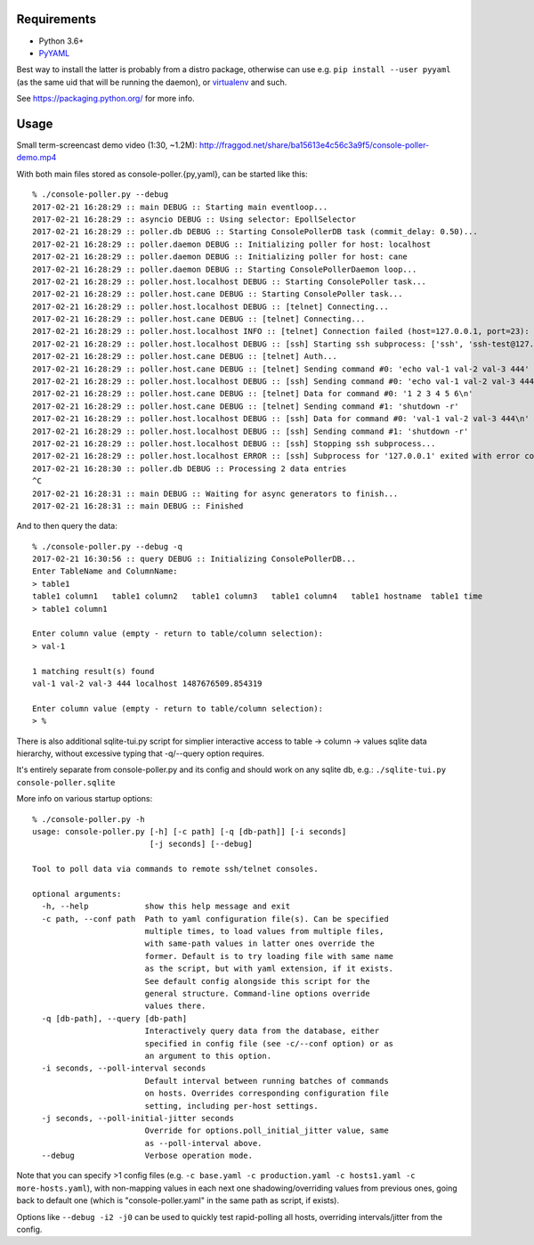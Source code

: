 Requirements
------------

- Python 3.6+
- `PyYAML <http://pyyaml.org/>`_

Best way to install the latter is probably from a distro package, otherwise can use e.g. ``pip install --user pyyaml`` (as the same uid that will be running the daemon), or `virtualenv <https://virtualenv.pypa.io/>`_ and such.

See https://packaging.python.org/ for more info.


Usage
-----

Small term-screencast demo video (1:30, ~1.2M): http://fraggod.net/share/ba15613e4c56c3a9f5/console-poller-demo.mp4

With both main files stored as console-poller.{py,yaml}, can be started like this::

  % ./console-poller.py --debug
  2017-02-21 16:28:29 :: main DEBUG :: Starting main eventloop...
  2017-02-21 16:28:29 :: asyncio DEBUG :: Using selector: EpollSelector
  2017-02-21 16:28:29 :: poller.db DEBUG :: Starting ConsolePollerDB task (commit_delay: 0.50)...
  2017-02-21 16:28:29 :: poller.daemon DEBUG :: Initializing poller for host: localhost
  2017-02-21 16:28:29 :: poller.daemon DEBUG :: Initializing poller for host: cane
  2017-02-21 16:28:29 :: poller.daemon DEBUG :: Starting ConsolePollerDaemon loop...
  2017-02-21 16:28:29 :: poller.host.localhost DEBUG :: Starting ConsolePoller task...
  2017-02-21 16:28:29 :: poller.host.cane DEBUG :: Starting ConsolePoller task...
  2017-02-21 16:28:29 :: poller.host.localhost DEBUG :: [telnet] Connecting...
  2017-02-21 16:28:29 :: poller.host.cane DEBUG :: [telnet] Connecting...
  2017-02-21 16:28:29 :: poller.host.localhost INFO :: [telnet] Connection failed (host=127.0.0.1, port=23): [Errno 111] Connect call failed ('127.0.0.1', 23)
  2017-02-21 16:28:29 :: poller.host.localhost DEBUG :: [ssh] Starting ssh subprocess: ['ssh', 'ssh-test@127.0.0.1', '-qT', '-oStrictHostKeyChecking=no', '-oUserKnownHostsFile=/dev/null']
  2017-02-21 16:28:29 :: poller.host.cane DEBUG :: [telnet] Auth...
  2017-02-21 16:28:29 :: poller.host.cane DEBUG :: [telnet] Sending command #0: 'echo val-1 val-2 val-3 444'
  2017-02-21 16:28:29 :: poller.host.localhost DEBUG :: [ssh] Sending command #0: 'echo val-1 val-2 val-3 444'
  2017-02-21 16:28:29 :: poller.host.cane DEBUG :: [telnet] Data for command #0: '1 2 3 4 5 6\n'
  2017-02-21 16:28:29 :: poller.host.cane DEBUG :: [telnet] Sending command #1: 'shutdown -r'
  2017-02-21 16:28:29 :: poller.host.localhost DEBUG :: [ssh] Data for command #0: 'val-1 val-2 val-3 444\n'
  2017-02-21 16:28:29 :: poller.host.localhost DEBUG :: [ssh] Sending command #1: 'shutdown -r'
  2017-02-21 16:28:29 :: poller.host.localhost DEBUG :: [ssh] Stopping ssh subprocess...
  2017-02-21 16:28:29 :: poller.host.localhost ERROR :: [ssh] Subprocess for '127.0.0.1' exited with error code 1
  2017-02-21 16:28:30 :: poller.db DEBUG :: Processing 2 data entries
  ^C
  2017-02-21 16:28:31 :: main DEBUG :: Waiting for async generators to finish...
  2017-02-21 16:28:31 :: main DEBUG :: Finished

And to then query the data::

  % ./console-poller.py --debug -q
  2017-02-21 16:30:56 :: query DEBUG :: Initializing ConsolePollerDB...
  Enter TableName and ColumnName:
  > table1
  table1 column1   table1 column2   table1 column3   table1 column4   table1 hostname  table1 time
  > table1 column1

  Enter column value (empty - return to table/column selection):
  > val-1

  1 matching result(s) found
  val-1 val-2 val-3 444 localhost 1487676509.854319

  Enter column value (empty - return to table/column selection):
  > %

There is also additional sqlite-tui.py script for simplier interactive access to table -> column -> values sqlite data hierarchy, without excessive typing that -q/--query option requires.

It's entirely separate from console-poller.py and its config and should work on any sqlite db, e.g.: ``./sqlite-tui.py console-poller.sqlite``

More info on various startup options::

  % ./console-poller.py -h
  usage: console-poller.py [-h] [-c path] [-q [db-path]] [-i seconds]
                           [-j seconds] [--debug]

  Tool to poll data via commands to remote ssh/telnet consoles.

  optional arguments:
    -h, --help            show this help message and exit
    -c path, --conf path  Path to yaml configuration file(s). Can be specified
                          multiple times, to load values from multiple files,
                          with same-path values in latter ones override the
                          former. Default is to try loading file with same name
                          as the script, but with yaml extension, if it exists.
                          See default config alongside this script for the
                          general structure. Command-line options override
                          values there.
    -q [db-path], --query [db-path]
                          Interactively query data from the database, either
                          specified in config file (see -c/--conf option) or as
                          an argument to this option.
    -i seconds, --poll-interval seconds
                          Default interval between running batches of commands
                          on hosts. Overrides corresponding configuration file
                          setting, including per-host settings.
    -j seconds, --poll-initial-jitter seconds
                          Override for options.poll_initial_jitter value, same
                          as --poll-interval above.
    --debug               Verbose operation mode.

Note that you can specify >1 config files (e.g. ``-c base.yaml -c production.yaml -c hosts1.yaml -c more-hosts.yaml``), with non-mapping values in each next one shadowing/overriding values from previous ones, going back to default one (which is "console-poller.yaml" in the same path as script, if exists).

Options like ``--debug -i2 -j0`` can be used to quickly test rapid-polling all hosts, overriding intervals/jitter from the config.
